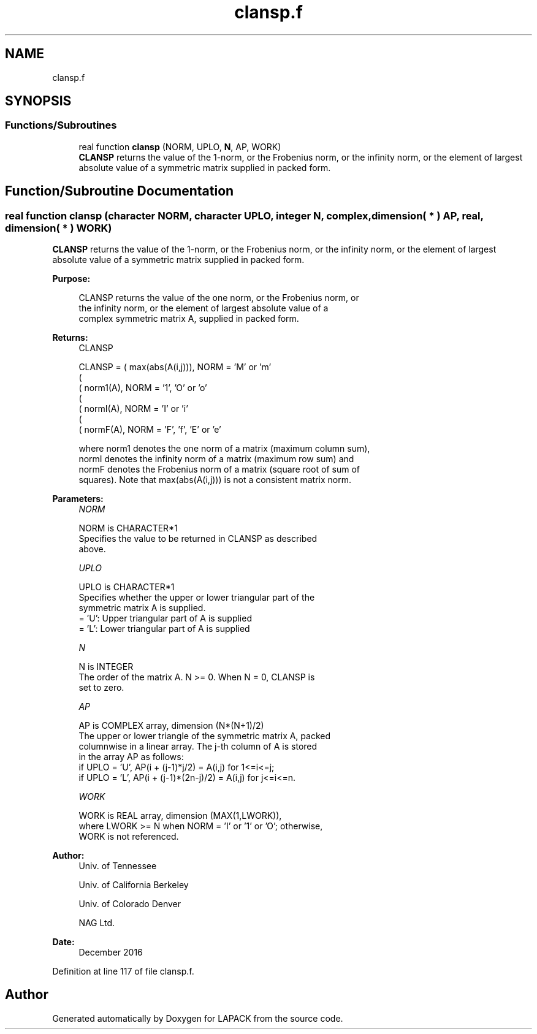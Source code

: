 .TH "clansp.f" 3 "Tue Nov 14 2017" "Version 3.8.0" "LAPACK" \" -*- nroff -*-
.ad l
.nh
.SH NAME
clansp.f
.SH SYNOPSIS
.br
.PP
.SS "Functions/Subroutines"

.in +1c
.ti -1c
.RI "real function \fBclansp\fP (NORM, UPLO, \fBN\fP, AP, WORK)"
.br
.RI "\fBCLANSP\fP returns the value of the 1-norm, or the Frobenius norm, or the infinity norm, or the element of largest absolute value of a symmetric matrix supplied in packed form\&. "
.in -1c
.SH "Function/Subroutine Documentation"
.PP 
.SS "real function clansp (character NORM, character UPLO, integer N, complex, dimension( * ) AP, real, dimension( * ) WORK)"

.PP
\fBCLANSP\fP returns the value of the 1-norm, or the Frobenius norm, or the infinity norm, or the element of largest absolute value of a symmetric matrix supplied in packed form\&.  
.PP
\fBPurpose: \fP
.RS 4

.PP
.nf
 CLANSP  returns the value of the one norm,  or the Frobenius norm, or
 the  infinity norm,  or the  element of  largest absolute value  of a
 complex symmetric matrix A,  supplied in packed form.
.fi
.PP
.RE
.PP
\fBReturns:\fP
.RS 4
CLANSP 
.PP
.nf
    CLANSP = ( max(abs(A(i,j))), NORM = 'M' or 'm'
             (
             ( norm1(A),         NORM = '1', 'O' or 'o'
             (
             ( normI(A),         NORM = 'I' or 'i'
             (
             ( normF(A),         NORM = 'F', 'f', 'E' or 'e'

 where  norm1  denotes the  one norm of a matrix (maximum column sum),
 normI  denotes the  infinity norm  of a matrix  (maximum row sum) and
 normF  denotes the  Frobenius norm of a matrix (square root of sum of
 squares).  Note that  max(abs(A(i,j)))  is not a consistent matrix norm.
.fi
.PP
 
.RE
.PP
\fBParameters:\fP
.RS 4
\fINORM\fP 
.PP
.nf
          NORM is CHARACTER*1
          Specifies the value to be returned in CLANSP as described
          above.
.fi
.PP
.br
\fIUPLO\fP 
.PP
.nf
          UPLO is CHARACTER*1
          Specifies whether the upper or lower triangular part of the
          symmetric matrix A is supplied.
          = 'U':  Upper triangular part of A is supplied
          = 'L':  Lower triangular part of A is supplied
.fi
.PP
.br
\fIN\fP 
.PP
.nf
          N is INTEGER
          The order of the matrix A.  N >= 0.  When N = 0, CLANSP is
          set to zero.
.fi
.PP
.br
\fIAP\fP 
.PP
.nf
          AP is COMPLEX array, dimension (N*(N+1)/2)
          The upper or lower triangle of the symmetric matrix A, packed
          columnwise in a linear array.  The j-th column of A is stored
          in the array AP as follows:
          if UPLO = 'U', AP(i + (j-1)*j/2) = A(i,j) for 1<=i<=j;
          if UPLO = 'L', AP(i + (j-1)*(2n-j)/2) = A(i,j) for j<=i<=n.
.fi
.PP
.br
\fIWORK\fP 
.PP
.nf
          WORK is REAL array, dimension (MAX(1,LWORK)),
          where LWORK >= N when NORM = 'I' or '1' or 'O'; otherwise,
          WORK is not referenced.
.fi
.PP
 
.RE
.PP
\fBAuthor:\fP
.RS 4
Univ\&. of Tennessee 
.PP
Univ\&. of California Berkeley 
.PP
Univ\&. of Colorado Denver 
.PP
NAG Ltd\&. 
.RE
.PP
\fBDate:\fP
.RS 4
December 2016 
.RE
.PP

.PP
Definition at line 117 of file clansp\&.f\&.
.SH "Author"
.PP 
Generated automatically by Doxygen for LAPACK from the source code\&.
